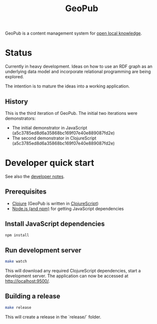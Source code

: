 #+TITLE: GeoPub

GeoPub is a content management system for [[https://miaengiadina.github.io/openengiadina/][open local knowledge]].

* Status

Currently in heavy development. Ideas on how to use an RDF graph as an underlying data model  and incorporate relational programming are being explored.

The intention is to mature the ideas into a working application.

** History

This is the third iteration of GeoPub. The initial two iterations were demonstrators:

- The initial demonstrator in JavaScript (a5c3785ed8d6a35868bc169f07e40e889087fd2e)
- The second demonstrator in ClojureScript (a5c3785ed8d6a35868bc169f07e40e889087fd2e)

* Developer quick start

See also the [[./docs/dev-notes.org][developer notes]].

** Prerequisites

- [[https://clojure.org/][Clojure]] (GeoPub is written in [[https://clojurescript.org/][ClojureScript]])
- [[https://nodejs.org/en/][Node.js (and npm)]] for getting JavaScript dependencies

** Install JavaScript dependencies

#+BEGIN_SRC sh
npm install
#+END_SRC

** Run development server

#+BEGIN_SRC sh
make watch
#+END_SRC

This will download any required ClojureScript dependencies, start a development
server. The application can now be accessed at [[http://localhost:9500/]].

** Building a release

#+BEGIN_SRC sh
make release
#+END_SRC

This will create a release in the `release/` folder.

